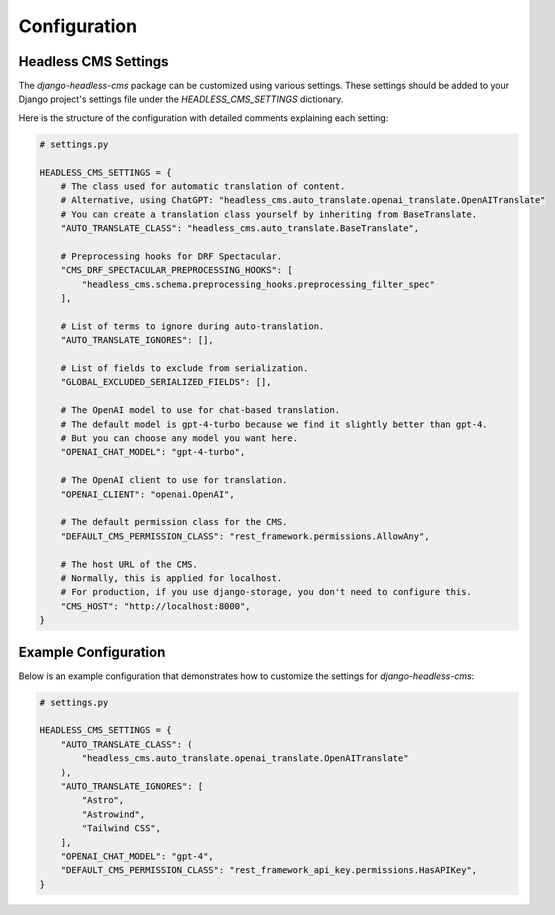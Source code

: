 =====================
Configuration
=====================

Headless CMS Settings
=====================

The `django-headless-cms` package can be customized using various settings. These settings should be added to your Django project's settings file under the `HEADLESS_CMS_SETTINGS` dictionary.

Here is the structure of the configuration with detailed comments explaining each setting:

.. code-block:: python

    # settings.py

    HEADLESS_CMS_SETTINGS = {
        # The class used for automatic translation of content.
        # Alternative, using ChatGPT: "headless_cms.auto_translate.openai_translate.OpenAITranslate"
        # You can create a translation class yourself by inheriting from BaseTranslate.
        "AUTO_TRANSLATE_CLASS": "headless_cms.auto_translate.BaseTranslate",

        # Preprocessing hooks for DRF Spectacular.
        "CMS_DRF_SPECTACULAR_PREPROCESSING_HOOKS": [
            "headless_cms.schema.preprocessing_hooks.preprocessing_filter_spec"
        ],

        # List of terms to ignore during auto-translation.
        "AUTO_TRANSLATE_IGNORES": [],

        # List of fields to exclude from serialization.
        "GLOBAL_EXCLUDED_SERIALIZED_FIELDS": [],

        # The OpenAI model to use for chat-based translation.
        # The default model is gpt-4-turbo because we find it slightly better than gpt-4.
        # But you can choose any model you want here.
        "OPENAI_CHAT_MODEL": "gpt-4-turbo",

        # The OpenAI client to use for translation.
        "OPENAI_CLIENT": "openai.OpenAI",

        # The default permission class for the CMS.
        "DEFAULT_CMS_PERMISSION_CLASS": "rest_framework.permissions.AllowAny",

        # The host URL of the CMS.
        # Normally, this is applied for localhost.
        # For production, if you use django-storage, you don't need to configure this.
        "CMS_HOST": "http://localhost:8000",
    }

Example Configuration
=====================

Below is an example configuration that demonstrates how to customize the settings for `django-headless-cms`:

.. code-block:: python

    # settings.py

    HEADLESS_CMS_SETTINGS = {
        "AUTO_TRANSLATE_CLASS": (
            "headless_cms.auto_translate.openai_translate.OpenAITranslate"
        ),
        "AUTO_TRANSLATE_IGNORES": [
            "Astro",
            "Astrowind",
            "Tailwind CSS",
        ],
        "OPENAI_CHAT_MODEL": "gpt-4",
        "DEFAULT_CMS_PERMISSION_CLASS": "rest_framework_api_key.permissions.HasAPIKey",
    }
